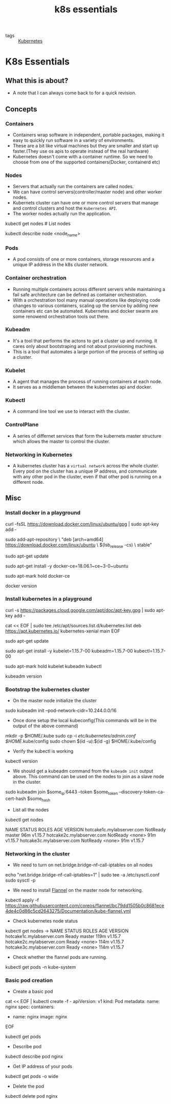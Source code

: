 #+title: k8s essentials

- tags :: [[file:20200615181354-kubernetes.org][Kubernetes]]

* K8s Essentials

** What this is about?

- A note that I can always come back to for a quick revision.

** Concepts

*** Containers
- Containers wrap software in independent, portable packages, making it easy to quickly run software in a variety of environments.
- These are a bit like virtual machines but they are smaller and start up faster.(They use os apis to operate instead of the real hardware)
- Kubernetes doesn't come with a container runtime. So we need to choose from one of the supported containers(Docker, containerd etc)
*** Nodes
- Servers that actually run the containers are called nodes.
- We can have control servers(controller/master node) and other worker nodes.
- Kubernets cluster can have one or more control servers that manage and control clusters and host the =Kubernetes API=.
- The worker nodes actually run the application.

#+BEGIN_EXAMPLE shell
kubectl get nodes # List nodes

kubectl describe node <node_name>
#+END_EXAMPLE

*** Pods
- A pod consists of one or more containers, storage resources and a unique IP address in the k8s cluster network.
*** Container orchestration
- Running multiple containers across different servers while maintaining a fail safe architecture can be defined as container orchestration.
- With a orchestration tool many manual operations like deploying code changes to various containers, scaling up the service by adding new containers etc can be automated. Kubernetes and docker swarm are some renowend orchestration tools out there.

*** Kubeadm
- It's a tool that performs the actons to get a cluster up and running. It cares only about bootstraping and not about provisioning machines.
- This is a tool that automates a large portion of the process of setting up a cluster.

*** Kubelet
- A agent that manages the process of running containers at each node.
- It serves as a middleman between the kubernetes api and docker.

*** Kubectl
- A command line tool we use to interact with the cluster.

*** ControlPlane
- A series of differnet services that form the kubernets master structure which allows the master to control the cluster.












*** Networking in Kubernetes
- A kubernetes cluster has a =virtual network= across the whole cluster. Every pod on the cluster has a unique IP address, and communicate with any other pod in the cluster, even if that other pod is running on a different node.

** Misc
*** Install docker in a playground

#+BEGIN_EXAMPLE shell

curl -fsSL https://download.docker.com/linux/ubuntu/gpg | sudo apt-key add -

sudo add-apt-repository \
   "deb [arch=amd64] https://download.docker.com/linux/ubuntu \
   $(lsb_release -cs) \
   stable"

sudo apt-get update

sudo apt-get install -y docker-ce=18.06.1~ce~3-0~ubuntu

sudo apt-mark hold docker-ce

docker version
#+END_EXAMPLE
*** Install kubernetes in a playground

#+BEGIN_EXAMPLE shell
curl -s https://packages.cloud.google.com/apt/doc/apt-key.gpg | sudo apt-key add -

cat << EOF | sudo tee /etc/apt/sources.list.d/kubernetes.list
deb https://apt.kubernetes.io/ kubernetes-xenial main
EOF

sudo apt-get update

sudo apt-get install -y kubelet=1.15.7-00 kubeadm=1.15.7-00 kubectl=1.15.7-00

sudo apt-mark hold kubelet kubeadm kubectl

kubeadm version
#+END_EXAMPLE

*** Bootstrap the kubernetes cluster


- On the master node initialize the cluster
#+BEGIN_EXAMPLE shell
sudo kubeadm init --pod-network-cidr=10.244.0.0/16
#+END_EXAMPLE

- Once done setup the local kubeconfig(This commands will be in the output of the above command)
#+BEGIN_EXAMPLE shell
mkdir -p $HOME/.kube
sudo cp -i /etc/kubernetes/admin.conf $HOME/.kube/config
sudo chown $(id -u):$(id -g) $HOME/.kube/config
#+END_EXAMPLE

- Verify the kubectl is working
#+BEGIN_EXAMPLE shell
kubectl version

# We should get both server client version in the output.
#+END_EXAMPLE

- We should get a kubeadm command from the =kubeadm init= output above. This command can be used on the nodes to join as a slave node in the cluster.
#+BEGIN_EXAMPLE shell
sudo kubeadm join $some_ip:6443 --token $some_token --discovery-token-ca-cert-hash $some_hash
#+END_EXAMPLE

- List all the nodes
#+BEGIN_EXAMPLE shell
kubectl get nodes

NAME                        STATUS     ROLES    AGE   VERSION
hotcake1c.mylabserver.com   NotReady   master   96m   v1.15.7
hotcake2c.mylabserver.com   NotReady   <none>   91m   v1.15.7
hotcake3c.mylabserver.com   NotReady   <none>   91m   v1.15.7
#+END_EXAMPLE

*** Networking in the cluster
- We need to turn on net.bridge.bridge-nf-call-iptables on all nodes
#+BEGIN_EXAMPLE shell

echo "net.bridge.bridge-nf-call-iptables=1" | sudo tee -a /etc/sysctl.conf
sudo sysctl -p

#+END_EXAMPLE

- We need to install [[https://github.com/coreos/flannel/][Flannel]] on the master node for networking.
#+BEGIN_EXAMPLE shell
kubectl apply -f https://raw.githubusercontent.com/coreos/flannel/bc79dd1505b0c8681ece4de4c0d86c5cd2643275/Documentation/kube-flannel.yml
#+END_EXAMPLE

- Check kubernetes node status
#+BEGIN_EXAMPLE shell
kubectl get nodes
->
NAME                        STATUS   ROLES    AGE    VERSION
hotcake1c.mylabserver.com   Ready    master   119m   v1.15.7
hotcake2c.mylabserver.com   Ready    <none>   114m   v1.15.7
hotcake3c.mylabserver.com   Ready    <none>   114m   v1.15.7

# The status of each node is ready now
#+END_EXAMPLE

- Check whether the flannel pods are running.
#+BEGIN_EXAMPLE shell
kubectl get pods -n kube-system
#+END_EXAMPLE


*** Basic pod creation
- Create a basic pod
#+BEGIN_EXAMPLE shell

cat << EOF | kubectl create -f -
apiVersion: v1
kind: Pod
metadata:
  name: nginx
spec:
  containers:
  - name: nginx
    image: nginx
EOF

# Once created check with
kubectl get pods

#+END_EXAMPLE

- Describe pod
#+BEGIN_EXAMPLE shell
kubectl describe pod nginx
#+END_EXAMPLE

- Get IP address of your pods
#+BEGIN_EXAMPLE shell
kubectl get pods -o wide
#+END_EXAMPLE


- Delete the pod
#+BEGIN_EXAMPLE shell
kubectl delete pod nginx
#+END_EXAMPLE
